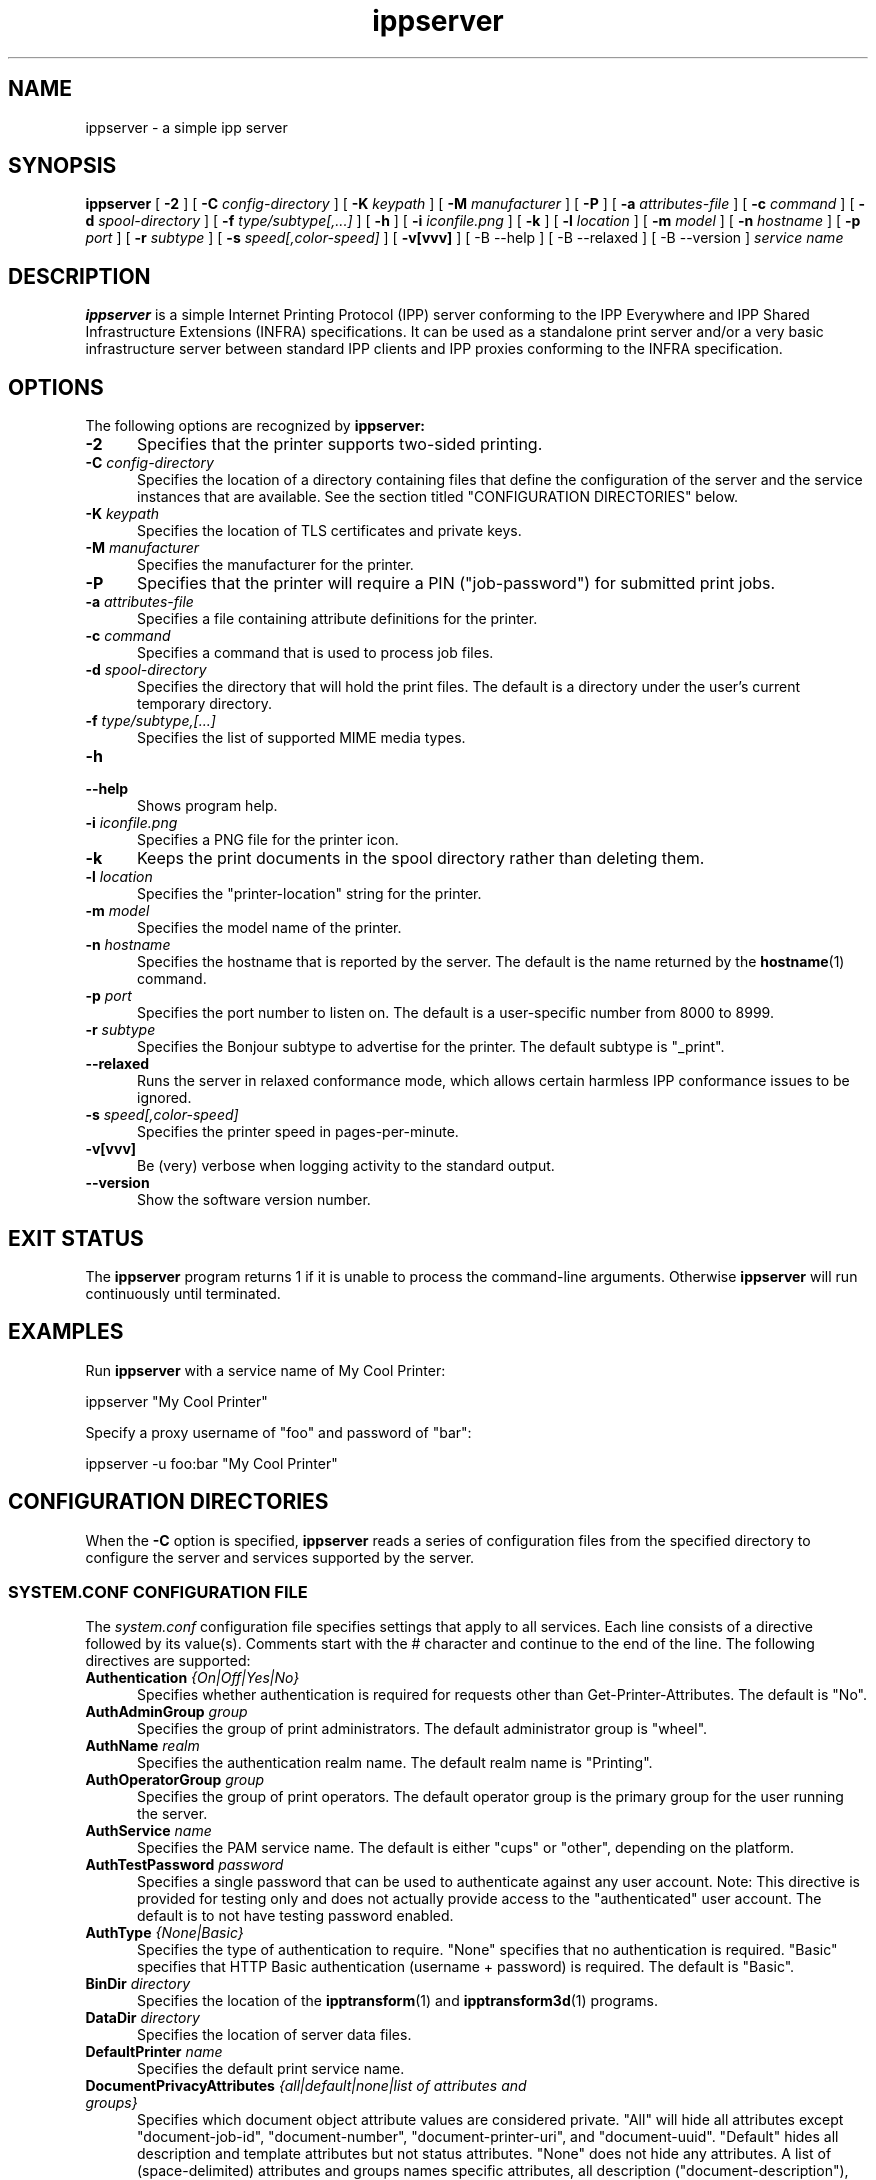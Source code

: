 .\"
.\" ippserver man page.
.\"
.\" Copyright © 2014-2018 by the IEEE-ISTO Printer Working Group.
.\" Copyright © 2014-2018 by Apple Inc.
.\"
.\" Licensed under Apache License v2.0.  See the file "LICENSE" for more
.\" information.
.\"
.TH ippserver 8 "ippsample" "2018-05-02" "Apple Inc."
.SH NAME
ippserver \- a simple ipp server
.SH SYNOPSIS
.B ippserver
[
.B \-2
] [
.B \-C
.I config-directory
] [
.B \-K
.I keypath
] [
.B \-M
.I manufacturer
] [
.B \-P
] [
.B \-a
.I attributes-file
] [
.B \-c
.I command
] [
.B \-d
.I spool-directory
] [
.B \-f
.I type/subtype[,...]
] [
.B \-h
] [
.B \-i
.I iconfile.png
] [
.B \-k
] [
.B \-l
.I location
] [
.B \-m
.I model
] [
.B \-n
.I hostname
] [
.B \-p
.I port
] [
.B \-r
.I subtype
] [
.B \-s
.I speed[,color-speed]
] [
.B \-v[vvv]
] [
-B \-\-help
] [
-B \-\-relaxed
] [
-B \-\-version
]
.I "service name"
.SH DESCRIPTION
.B ippserver
is a simple Internet Printing Protocol (IPP) server conforming to the IPP Everywhere and IPP Shared Infrastructure Extensions (INFRA) specifications. It can be used as a standalone print server and/or a very basic infrastructure server between standard IPP clients and IPP proxies conforming to the INFRA specification.
.SH OPTIONS
The following options are recognized by
.B ippserver:
.TP 5
\fB\-2\fR
Specifies that the printer supports two-sided printing.
.TP 5
\fB\-C \fIconfig-directory\fR
Specifies the location of a directory containing files that define the configuration of the server and the service instances that are available.
See the section titled "CONFIGURATION DIRECTORIES" below.
.TP 5
\fB\-K \fIkeypath\fR
Specifies the location of TLS certificates and private keys.
.TP 5
\fB\-M \fImanufacturer\fR
Specifies the manufacturer for the printer.
.TP 5
\fB\-P\fR
Specifies that the printer will require a PIN ("job-password") for submitted print jobs.
.TP 5
\fB\-a \fIattributes-file\fR
Specifies a file containing attribute definitions for the printer.
.TP 5
\fB\-c \fIcommand\fR
Specifies a command that is used to process job files.
.TP 5
\fB\-d \fIspool-directory\fR
Specifies the directory that will hold the print files.
The default is a directory under the user's current temporary directory.
.TP 5
\fB\-f \fItype/subtype,[...]\fR
Specifies the list of supported MIME media types.
.TP 5
.B \-h
.TP 5
.B \-\-help
Shows program help.
.TP 5
\fB\-i \fIiconfile.png\fR
Specifies a PNG file for the printer icon.
.TP 5
.B \-k
Keeps the print documents in the spool directory rather than deleting them.
.TP 5
\fB\-l \fIlocation\fR
Specifies the "printer-location" string for the printer.
.TP 5
\fB\-m \fImodel\fR
Specifies the model name of the printer.
.TP 5
\fB\-n \fIhostname\fR
Specifies the hostname that is reported by the server.
The default is the name returned by the
.BR hostname (1)
command.
.TP 5
\fB\-p \fIport\fR
Specifies the port number to listen on.
The default is a user-specific number from 8000 to 8999.
.TP 5
\fB\-r \fIsubtype\fR
Specifies the Bonjour subtype to advertise for the printer.
The default subtype is "_print".
.TP 5
.B \-\-relaxed
Runs the server in relaxed conformance mode, which allows certain harmless IPP conformance issues to be ignored.
.TP 5
\fB\-s \fIspeed[,color-speed]\fR
Specifies the printer speed in pages-per-minute.
.TP 5
.B \-v[vvv]
Be (very) verbose when logging activity to the standard output.
.TP 5
.B \-\-version
Show the software version number.
.SH EXIT STATUS
The
.B ippserver
program returns 1 if it is unable to process the command-line arguments.
Otherwise
.B ippserver
will run continuously until terminated.
.SH EXAMPLES
Run
.B ippserver
with a service name of My Cool Printer:
.nf

    ippserver "My Cool Printer"
.fi
.LP
Specify a proxy username of "foo" and password of "bar":
.nf

    ippserver \-u foo:bar "My Cool Printer"
.fi
.SH CONFIGURATION DIRECTORIES
When the \fB\-C\fR option is specified, \fBippserver\fR reads a series of configuration files from the specified directory to configure the server and services supported by the server.
.SS SYSTEM.CONF CONFIGURATION FILE
The \fIsystem.conf\fR configuration file specifies settings that apply to all services.
Each line consists of a directive followed by its value(s).
Comments start with the # character and continue to the end of the line.
The following directives are supported:
.TP 5
\fBAuthentication \fI{On|Off|Yes|No}\fR
Specifies whether authentication is required for requests other than Get-Printer-Attributes.
The default is "No".
.TP 5
\fBAuthAdminGroup \fIgroup\fR
Specifies the group of print administrators.
The default administrator group is "wheel".
.TP 5
\fBAuthName \fIrealm\fR
Specifies the authentication realm name.
The default realm name is "Printing".
.TP 5
\fBAuthOperatorGroup \fIgroup\fR
Specifies the group of print operators.
The default operator group is the primary group for the user running the server.
.TP 5
\fBAuthService \fIname\fR
Specifies the PAM service name.
The default is either "cups" or "other", depending on the platform.
.TP 5
\fBAuthTestPassword \fIpassword\fR
Specifies a single password that can be used to authenticate against any user account.
Note: This directive is provided for testing only and does not actually provide access to the "authenticated" user account.
The default is to not have testing password enabled.
.TP 5
\fBAuthType \fI{None|Basic}\fR
Specifies the type of authentication to require.
"None" specifies that no authentication is required.
"Basic" specifies that HTTP Basic authentication (username + password) is required.
The default is "Basic".
.TP 5
\fBBinDir \fIdirectory\fR
Specifies the location of the
.BR ipptransform (1)
and
.BR ipptransform3d (1)
programs.
.TP 5
\fBDataDir \fIdirectory\fR
Specifies the location of server data files.
.TP 5
\fBDefaultPrinter \fIname\fR
Specifies the default print service name.
.TP 5
\fBDocumentPrivacyAttributes \fI{all|default|none|list of attributes and groups}\fR
Specifies which document object attribute values are considered private.
"All" will hide all attributes except "document-job-id", "document-number", "document-printer-uri", and "document-uuid".
"Default" hides all description and template attributes but not status attributes.
"None" does not hide any attributes.
A list of (space-delimited) attributes and groups names specific attributes, all description ("document-description"), and/or all template ("document-template") attributes.
The default value is "default".
.TP 5
\fBDocumentPrivacyScope \fI{all|default|owner|none}\fR
Specifies which users can query private document attribute values.
"All" means that all users can query private document attribute values.
"Default" means that the document owner and any administrator or operator can query private document attribute values.
"Owner" means that only the document owner can query private document attribute values.
"None" means that no user can query private document attribute values.
The default is "default".
.TP 5
\fBEncryption \fI{Always|IfRequested|Never|Required}\fR
Specifies when to use TLS encryption for client connections.
"Always" means that all connections are encrypted when established (HTTPS).
"IfRequested" means that connections are encrypted when an upgrade is requested by the client.
"Never" means that encryption is not allowed or supported.
"Required" means that all connections are encrypted, either when established (HTTPS) or immediately thereafter using HTTP Upgrade.
.TP 5
\fBGeoLocation \fIgeo:latitude,longitude[,altitude]\fR
Specifies the physical location of the server using a "geo" URI (RFC 5870).
.TP 5
\fBInfo \fIdescription\fR
Specifies a description of the server.
.TP 5
\fBJobPrivacyAttributes \fI{all|default|none|list of attributes and groups}\fR
Specifies which job object attribute values are considered private.
"All" will hide all attributes except "job-id", "job-printer-uri", and "job-uuid".
"Default" hides all description and template attributes but not status attributes.
"None" does not hide any attributes.
A list of (space-delimited) attributes and groups names specific attributes, all description ("job-description"), and/or all template ("job-template") attributes.
The default value is "default".
.TP 5
\fBJobPrivacyScope \fI{all|default|owner|none}\fR
Specifies which users can query private job attribute values.
"All" means that all users can query private job attribute values.
"Default" means that the job owner and any administrator or operator can query private job attribute values.
"Owner" means that only the job owner can query private job attribute values.
"None" means that no user can query private job attribute values.
The default is "default".
.TP 5
\fBKeepFiles \fI{No|Yes}\fR
Specifies whether job data files are retained after processing.
.TP 5
\fBListen \fIaddress[:port] [ ... address[:port] ]\fR
Listens for client connections on the specified addresses and ports.
If the address is "*" the server will listen for connections on all network interfaces.
If the port is omitted, a port between 8000 and 8999 will be used.
.TP 5
\fBLocation \fIlocation of server\fR
Specifies a human-readable location of the server.
.TP 5
\fBLogFile \fIpath\fR
Specifies a log file to use.
The path "stderr" causes all log messages to be directed to the standard error file descriptor.
.TP 5
\fBLogLevel \fI{Debug|Info|Error}\fR
Specifies the verbosity of logged messages.
"Debug" is the most verbose level, logging all messages.
"Info" provides basic progress and status messages.
"Error" provides only error messages.
.TP 5
\fBMakeAndModel \fImake model\fR
Specifies the make and model of the server.
.TP 5
\fBMaxCompletedJobs \fInumber\fR
Specifies the maximum number of completed jobs that are retained for job history.
The value 0 specifies there is no limit.
Note: \fBippserver\fR currently removes completed jobs from the job history after 60 seconds.
.TP 5
\fBMaxJobs \fInumber\fR
Specifies the maximum number of pending and active jobs that can be queued at any given time.
The value 0 specifies there is no limit.
.TP 5
\fBName \fIname of server\fR
Specifies the human-readable name of the server.
.TP 5
\fBOwnerEmail \fIname@example.com\fR
Specifies the email address of the owner or administrator of the server.
.TP 5
\fBOwnerLocation \fIlocation\fR
Specifies the human-readable location of the owner or administrator of the server.
.TP 5
\fBOwnerName \fIname\fR
Specifies the name of the owner or administrator of the server.
.TP 5
\fBOwnerPhone \fIphone-number\fR
Specifies the telephone number of the owner or administrator of the server.
.TP 5
\fBSpoolDir \fIpath\fR
Specifies the location of print job spool files.
.TP 5
\fBSubscriptionPrivacyAttributes \fI{all|default|none|list of attributes and groups}\fR
Specifies which subscription object attribute values are considered private.
"All" will hide all attributes except "notify-job-id", "notify-printer-uri", "notify-subscription-id", and "notify-subscription-uuid".
"Default" hides all description and template attributes but not status attributes.
"None" does not hide any attributes.
A list of (space-delimited) attributes and groups names specific attributes, all description ("subscription-description"), and/or all template ("subscription-template") attributes.
The default value is "default".
.TP 5
\fBSubscriptionPrivacyScope \fI{all|default|owner|none}\fR
Specifies which users can query private subscription attribute values.
"All" means that all users can query private subscription attribute values.
"Default" means that the subscription owner and any administrator or operator can query private subscription attribute values.
"Owner" means that only the subscription owner can query private subscription attribute values.
"None" means that no user can query private subscription attribute values.
The default is "default".
.SS PRINT SERVICE CONFIGURATION FILES
Each 2D print service is configured by a \fIprint/name.conf\fR configuration file, where "name" is the name of the service in the printer URI, e.g., "ipps://hostname/ipp/print/name".
Each 3D print service is configured by a \fIprint3d/name.conf\fR configuration file, where "name" is the name of the service in the printer URI, e.g., "ipps://hostname/ipp/print3d/name".
Each line consists of a directive followed by its value(s).
Comments start with the # character and continue to the end of the line.
The following directives are supported:
.TP 5
\fBAttr \fIvalue-tag name value(s)\fR
Specifies a Printer Description attribute.
The format is further defined in
.BR ipptoolfile (7).
.TP 5
\fBAuthPrintGroup \fIgroup\fR
Specifies the group of users that is allowed to do printing operations.
.TP 5
\fBAuthProxyGroup \fIgroup\fR
Specifies the group of users that is allowed to do proxy operations.
.TP 5
\fBCommand \fIcommand\fR
Specifies the command to run when processing jobs.
The
.BR ipptransform (1)
command can be used for many printers.
.TP 5
\fBDeviceURI \fIuri\fR
Specifies the printer's device URI.
.TP 5
\fBMake \fImanufacturer\fR
Specifies the manufacturer name for the printer.
.TP 5
\fBModel \fImodel\fR
Specifies the model for the printer.
.SS PRINT SERVICE ICON FILES
The icon for each 2D print service is stored in the \fIprint/name.png\fR  file. Similarly, the icon for each 3D print service is stored in the \fIprint3d/name.png\fR file.
.SH SEE ALSO
ISTO PWG Internet Printing Protocol Workgroup (http://www.pwg.org/ipp)
.SH COPYRIGHT
Copyright \[co] 2014-2018 by the IEEE-ISTO Printer Working Group.
Copyright \[co] 2007-2018 by Apple Inc.
